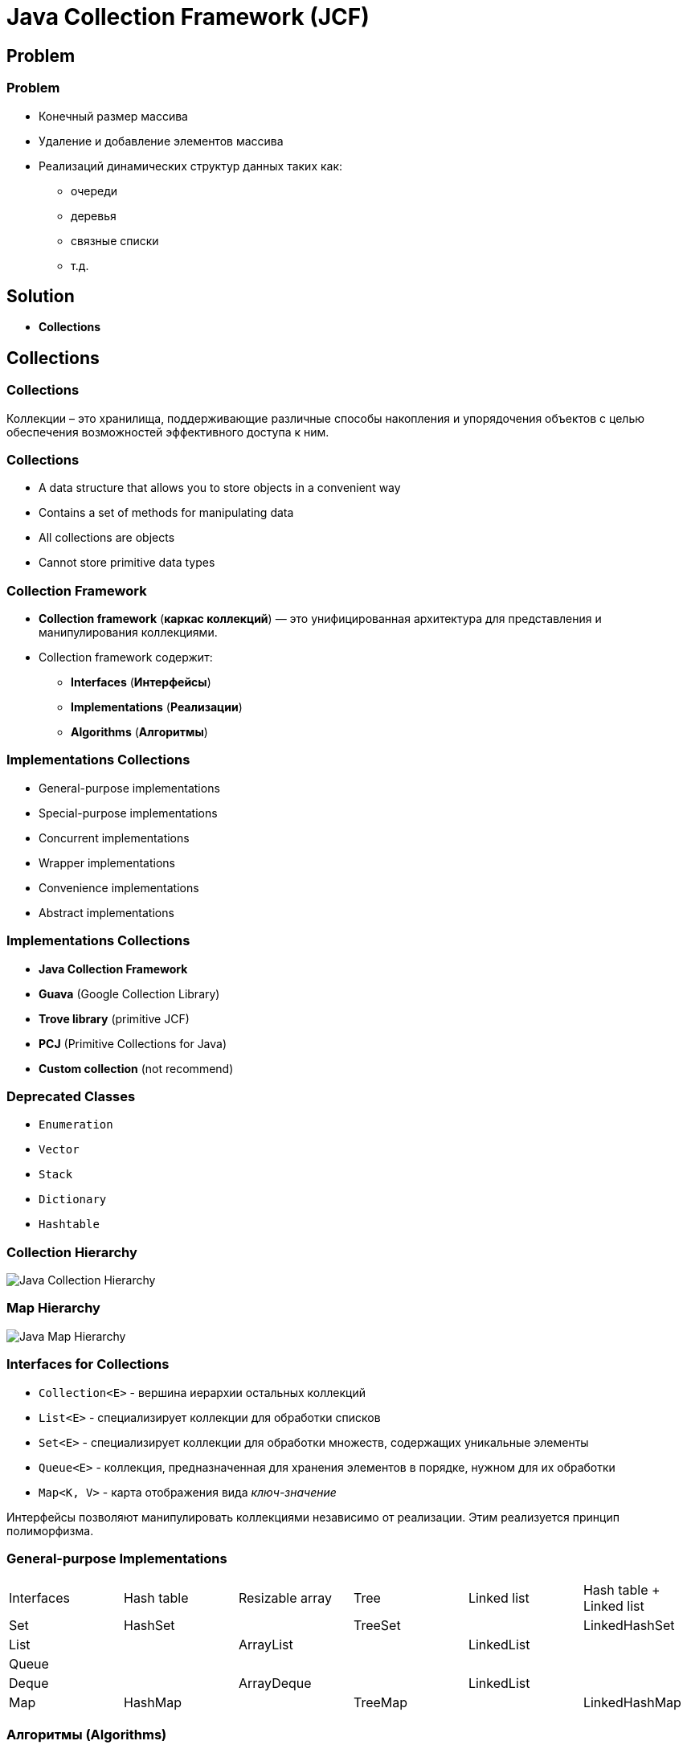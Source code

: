 = Java Collection Framework (JCF)
:imagesdir: ../../assets/img/java/core/java-collection-framework/

== Problem

=== Problem
[.step]
* Конечный размер массива
* Удаление и добавление элементов массива
* Реализаций динамических структур данных таких как:
[.step]
** очереди
** деревья
** связные списки
** т.д.

== Solution

[.step]
* *Collections*

== Collections

=== Collections

[.fragment]
Коллекции – это хранилища, поддерживающие различные способы накопления и упорядочения объектов с целью обеспечения возможностей эффективного доступа к ним.

=== Collections

[.step]
* A data structure that allows you to store objects in a convenient way
* Contains a set of methods for manipulating data
* All collections are objects
* Cannot store primitive data types

=== Collection Framework

[.step]
* *Collection framework* (*каркас коллекций*) — это унифицированная архитектура для представления и манипулирования коллекциями.
* Collection framework содержит:
[.step]
** *Interfaces* (*Интерфейсы*)
** *Implementations* (*Реализации*)
** *Algorithms* (*Алгоритмы*)

=== Implementations Collections

[.step]
* General-purpose implementations
* Special-purpose implementations
* Concurrent implementations
* Wrapper implementations
* Convenience implementations
* Abstract implementations

=== Implementations Collections

[.step]
* *Java Collection Framework*
* *Guava* (Google Collection Library)
* *Trove library* (primitive JCF)
* *PCJ* (Primitive Collections for Java)
* *Custom collection* (not recommend)

=== Deprecated Classes

[.step]
* `Enumeration`
* `Vector`
* `Stack`
* `Dictionary`
* `Hashtable`

=== Collection Hierarchy

[.fragment]
image::java-collection-hierarchy.png[Java Collection Hierarchy]

=== Map Hierarchy

[.fragment]
image::java-map-hierarchy.png[Java Map Hierarchy]

=== Interfaces for Collections

[.step]
* `Collection<E>` - вершина иерархии остальных коллекций
* `List<E>` - специализирует коллекции для обработки списков
* `Set<E>` - специализирует коллекции для обработки множеств, содержащих уникальные элементы
* `Queue<E>` - коллекция, предназначенная для хранения элементов в порядке, нужном для их обработки
* `Map<K, V>` - карта отображения вида _ключ-значение_

[.fragment]
Интерфейсы позволяют манипулировать коллекциями независимо от реализации. Этим реализуется принцип полиморфизма.

=== General-purpose Implementations

[.fragment]
[options="headers"]
|===
|Interfaces|Hash table|Resizable array|Tree|Linked list|Hash table + Linked list
|Set|HashSet||TreeSet||LinkedHashSet
|List||ArrayList||LinkedList|
|Queue|||||
|Deque||ArrayDeque||LinkedList|
|Map|HashMap||TreeMap||LinkedHashMap
|===

=== Алгоритмы (Algorithms)

[.step]
* Под алгоритмами понимают методы реализующие интерфейс `Collection` и другие.
* Они выполняют операции, такие как поиск, сортировка объектов, и т.д.
* Они реализуют принцип полиморфизма, так как один и тот же метод может быть использован в различных реализациях интерфейса `Collection`.

== Interface `Collection<E>`

=== Collection Hierarchy

[.fragment]
image::java-collection-hierarchy.png[Java Collection Hierarchy]

=== Methods (Basic)

[.step]
* `size(): int`
* `isEmpty(): boolean`
* `contains(Object o): boolean`
* `add(E e): boolean`
* `remove(Object o): boolean`
* `iterator(): Iterator<E>`

=== Methods (Batch)

* `containsAll(Collection<?> c): boolean`
* `addAll(Collection<? extends E> c): boolean`
* `removeAll(Collection<?> c): boolean`
* `retainAll(Collection<?> c): boolean`
* `clear(): void`

[.step]

=== Methods (Array)

[.step]
* `toArray(): Object[]`
* `<T> toArray(T[] a): T[]`

=== Mutable operation

[.step]
* `add(E e): boolean` – добавляет `e` к данной коллекции и возвращает `true`, если объект добавлен, и `false`, если `o` уже элемент коллекции
* `addAll(Collection<? extends E> c): boolean` – добавляет все элементы коллекции `c` к данной коллекции
* `remove(Object o): boolean` – удаляет `o` из данной коллекции
* `removeAll(Collection<?> c): boolean` – удаление элементов данной коллекции, которые содержаться в коллекции `c`
* `retainAll(Collection<?> c): boolean` ─ удаление элементов данной коллекции, которые не содержаться в коллекции `c`
* `clear(): void` ─ удаление всех элементов из данной коллекции

=== Immutable operation

[.step]
* `size(): int` – возвращает количество элементов в коллекции
* `isEmpty(): boolean` – возвращает `true`, если коллекция пуста
* `contains(Object o): boolean` – возвращает `true`, если коллекция содержит элемент `o`
* `containsAll(Collection<?> c): boolean` – возвращает `true`, если коллекция содержит все элементы из `c`

== Interface `Iterator<E>`

=== Collection Hierarchy

[.fragment]
image::java-collection-hierarchy.png[Java Collection Hierarchy]

=== Interface `Iterator<E>`

[.step]
* *Iterator* (*Итератор*) — это объект, который обходіт коллекцию.
* *Iterator* — это Interface.

[.fragment]
image::iterator.png[Iterator]

=== Methods

[.step]
* `next(): E`
* `hasNext(): boolean`
* `remove(): void`

=== Methods

[.step]
* `hasNext(): boolean` ─ возвращает `true` при наличии следующего элемента, а в случае его отсутствия возвращает `false`. Итератор при этом остается неизменным
* `next(): E` – возвращает объект, на который указывает итератор, и передвигает текущий указатель на следующий итератор, предоставляя доступ к следующему элементу. Если следующий элемент коллекции отсутствует, то метод `next()` генерирует исключение
* `remove(): void` – удаляет объект, возвращенный последним вызовом метода `next()`.

=== Exception

[.step]
* `NoSuchElementException` ─ генерируется при достижении конца коллекции
* `ConcurrentModificationException` ─ генерируется при изменении коллекции

=== Когда применять?

[.fragment]
Используйте *Iterator* вместо `foreach` если необходимо:
[.step]
* Удалить текущий элемент
[.step]
** Конструкция `foreach` скрывает итератор, поэтому нельзя использовать `remove()`

=== Когда применять?

[.fragment]
Используйте *Iterator* вместо `foreach` если необходимо:
[.step]
* Для фильтрации коллекции

[.fragment]
[source,java]
----
static void filter(Collection<?> c) {
    for (Iterator<?> iterator = c.iterator(); it.hasNext(); ) {
        if (!conditionForCollection(it.next())) {
            it.remove();
        }
    }
}
----

=== Example

[.fragment]
[source,java]
----
import java.util.Collection;
import java.util.ArrayList;
import java.util.Iterator;

public class IteratorExample {
    public static void main(String[] args) {
        Collection<String> states = new ArrayList<>();
        states.add("Germany");
        states.add("France");
        states.add("Italy");
        states.add("Belarus");

        Iterator<String> iter = states.iterator();
        while (iter.hasNext()) {
            System.out.println(iter.next());
        }
    }
}
----

=== Example

[.fragment]
----
Germany
France
Italy
Belarus
----

== Interface `List<E>`

=== Collection Hierarchy

[.fragment]
image::java-collection-hierarchy.png[Java Collection Hierarchy]

=== Interface `List<E>`

[.step]
* Интерфейс `List<E>` служит для описания списков.
* Список может содержать повторяющиеся элементы.
* `List<E>` сохраняет последовательность добавления элементов и позволяет осуществлять доступ к элементу по индексу.

[.fragment]
image::list.png[List]

=== Methods

[.step]
* `add(int index, E e): void`
* `get(int index): E`
* `set(int index, E e): E`
* `remove(int index): E`

=== Methods

[.step]
* `indexOf(Object o): int`
* `lastIndexOf(Object o): int`
* `static <E> of(E ...): List<E>`
* `listIterator(): ListIterator<E>`
* `sort(Comparator<? super E> comparator): void`
* `addAll(int index, Collection<? extends E> c): boolean`
* `subList(int start, int end): List<E>`

== Interface `ListIterator<E>`

=== Collection Hierarchy

[.fragment]
image::java-collection-hierarchy.png[Java Collection Hierarchy]

=== Methods

[.step]
* `add(E obj): void`
* `hasNext(): boolean`
* `hasPrevious(): boolean`
* `next(): E`
* `previous(): E`
* `nextIndex(): int`
* `previousIndex(): int`
* `remove(): void`
* `set(E obj): void`

=== Example

[.fragment]
[source,java]
----
import java.util.ArrayList;
import java.util.List;
import java.util.ListIterator;

public class ListIteratorExample {
 public static void main(String[] args) {
        List<String> states = new ArrayList<>();
        states.add("Germany");
        states.add("France");
        states.add("Italy");
        states.add("Spain");

        ListIterator<String> listIterator = states.listIterator();

        while (listIterator.hasNext()) {
            System.out.println(listIterator.next());
        }

        System.out.println();
        listIterator.set("Belarus");

        while (listIterator.hasPrevious()) {
            System.out.println(listIterator.previous());
        }
    }
}
----

=== Example

[.fragment]
----
Germany
France
Italy
Spain

Belarus
Italy
France
Germany
----

== Class `ArrayList<E>`

=== Collection Hierarchy

[.fragment]
image::java-collection-hierarchy.png[Java Collection Hierarchy]

=== Class `ArrayList<E>`

[.step]
* `ArrayList<E>` - список на базе массива.
* Аналогичен `Vector<E>` за исключением потоко-безопасности.
* Можно использовать для реализации:
[.step]
** Бесконечного массива
** Стека

=== Constructors

[.step]
* `ArrayList()`
* `ArrayList(Collection <? extends E> col)`
* `ArrayList(int capacity)`

=== Example

[.fragment]
[source,java]
----
import java.util.ArrayList;
import java.util.Collection;
import java.util.Iterator;

class ArrayListExample {
    public static void main(String[] args) {
        Collection<String> list = new ArrayList<String>();
        list.add("Ravi");
        list.add("Vijay");
        list.add("Ravi");
        list.add("Ajay");

        Iterator itr = list.iterator();
        while (itr.hasNext()) {
            System.out.println(itr.next());
        }
    }
}
----

=== Profit

[.step]
* Плюсы
[.step]
** Быстрый доступ по индексу
** Быстрая вставка и удаление элементов с конца
* Минусы
[.step]
** Медленная вставка и удаление элементов не с конца

== Interface `Queue<E>`

=== Collection Hierarchy

[.fragment]
image::java-collection-hierarchy.png[Java Collection Hierarchy]

=== Interface `Queue<E>`

[.step]
* *Queue<E>* (*Очередь*) — хранилище элементов для обработки.
* Свойства очередей:
[.step]
** Порядок выдачи элементов определяется конкретной реализацией.
** Не может хранить `null`.
** Может иметь ограниченный размер.

=== Methods with Exception

[.step]
* `add(E e): boolean`
* `element(): E`
* `remove(): E`

=== Methods without Exception

* `offer(E e): boolean`
* `peek(): E`
* `poll(): E`

== Class `PriorityQueue<E>`

=== Class `PriorityQueue<E>`

[.step]
* `PriorityQueue<E>` - это класс очереди с приоритетами.
* По умолчанию очередь с приоритетами размещает элементы согласно естественному порядку сортировки используя `Comparable`.
* Элементу с наименьшим значением присваивается наибольший приоритет.
* Если несколько элементов имеют одинаковый наивысший элемент – связь определяется произвольно.
* Также можно указать специальный порядок размещения, используя `Comparator`.

=== Constructors

[.step]
* `PriorityQueue()` _default_ `capacity` `11`
* `PriorityQueue(Collection<? extends E> c)`
* `PriorityQueue(int initialCapacity)`
* `PriorityQueue(int initialCapacity, Comparator<? super E> comparator)`
* `PriorityQueue(PriorityQueue<? extends E> c)`
* `PriorityQueue(SortedSet<? extends E> c)`

== Interface `Deque<E>`

=== Collection Hierarchy

[.fragment]
image::java-collection-hierarchy.png[Java Collection Hierarchy]

=== Methods

[.step]
* `addFirst(E obj): void`
* `addLast(E obj): void`
* `getFirst(): E`
* `getLast(): E`
* `offerFirst(E obj): boolean`
* `offerLast(E obj): boolean`
* `peekFirst(): E`
* `peekLast(): E`

=== Methods

[.step]
* `pollFirst(): E`
* `pollLast(): E`
* `pop(): E`
* `push(E element): void`
* `removeFirst(): E`
* `removeLast(): E`
* `removeFirstOccurrence(Object obj): boolean`
* `removeLastOccurrence(Object obj): boolean`

== Class `ArrayDeque<E>`

=== Collection Hierarchy

[.fragment]
image::java-collection-hierarchy.png[Java Collection Hierarchy]

=== Constructors

[.step]
* `ArrayDeque()`
* `ArrayDeque(Collection<? extends E> col)`
* `ArrayDeque(int capacity)` _default_ `16`

=== Example

[.fragment]
[source,java]
----
import java.util.ArrayDeque;
import java.util.Deque;

public class ArrayDequeExample {
    public static void main(String[] args) {
        Deque<String> deque = new ArrayDeque<String>();
        deque.add("Ravi");
        deque.add("Vijay");
        deque.add("Ajay");
        for (String str : deque) {
            System.out.println(str);
        }
    }
}
----

== Class `LinkedList<E>`

=== Collection Hierarchy

[.fragment]
image::java-collection-hierarchy.png[Java Collection Hierarchy]

=== Class `LinkedList<E>`

[.step]
* `LinkedList<E>` ─ двусвязный список.
* Рекомендуется использовать если необходимо часто:
[.step]
** добавлять элементы в начало списка
** удалять внутренний элемент списка
* Используется как реализация:
[.step]
** Стек
** Очередь
** Очередь с двумя концами (*Дек*)

=== Profit

[.step]
* Плюсы:
[.step]
** Быстрое добавление и удаление элементов в середину
* Минусы:
[.step]
** Медленный доступ по индексу

== Interface `Set<E>`

=== Collection Hierarchy

[.fragment]
image::java-collection-hierarchy.png[Java Collection Hierarchy]

===  Interface `Set<E>`

[.step]
* *Set<E>* (*Множество*) — коллекция без повторяющихся элементов.
* Интерфейс `Set<E>` содержит методы, унаследованные `Collection<E>` и добавляет запрет на дублирующиеся элементы.

[.fragment]
image::set.png[Set]

== Class `HashSet<E>`

=== Collection Hierarchy

[.fragment]
image::java-collection-hierarchy.png[Java Collection Hierarchy]

=== Class `HashSet<E>`

[.fragment]
`HashSet<E>` - неупорядоченное множество на основе хэш кода.

=== Constructors

[.step]
* `HashSet()`
* `HashSet(Collection<? extends E> col)`
* `HashSet(int capacity)`, где _default_ `16`
* `HashSet(int capacity, float koef)`, где `koef` [`0.0`; `1.0`]

=== Example

[.fragment]
[source,java]
----
public class Dog {
    private final String name;

    public Dog(String name) {
        this.name = name;
    }

    @Override
    public String toString() {
        return "Dog{" +
                "name='" + name + '\'' +
                '}';
    }
}
----

=== Example

[.fragment]
[source,java]
----
public class HashSetExample1WithCustomObject {
    public static void main(String[] args) {
        Set<Dog> dogs = new HashSet<>();
        dogs.add(new Dog("Rex"));
        dogs.add(new Dog("John"));
        dogs.add(new Dog("Show"));

        for (Dog dog : dogs) {
            System.out.println(dog);
        }
    }
}
----

=== Example

[.fragment]
----
Dog{name='John'}
Dog{name='Rex'}
Dog{name='Show'}
----

== Class `LinkedHashSet<E>`

=== Collection Hierarchy

[.fragment]
image::java-collection-hierarchy.png[Java Collection Hierarchy]

=== Class `LinkedHashSet<E>`

[.fragment]
`LinkedHashSet<E>` - множество, элементы которого расположены в порядке вставки элементов.

=== Example

[.fragment]
[source,java]
----
public class LinkedHashSetExample2WithCustomObject {
    public static void main(String[] args) {
        Set<Dog> dogs = new LinkedHashSet<>();
        dogs.add(new Dog("Rex"));
        dogs.add(new Dog("John"));
        dogs.add(new Dog("Show"));

        for (Dog dog : dogs) {
            System.out.println(dog);
        }
    }
}
----

=== Example

[.fragment]
----
Dog{name='Rex'}
Dog{name='John'}
Dog{name='Show'}
----

== Interface `SortedSet<E>`

=== Collection Hierarchy

[.fragment]
image::java-collection-hierarchy.png[Java Collection Hierarchy]

=== Methods

[.step]
* `first(): E`
* `last(): E`
* `headSet(E end): SortedSet<E>`
* `subSet(E start, E end): SortedSet<E>`
* `tailSet(E start): SortedSet<E>`

== Interface `NavigableSet<E>`

=== Collection Hierarchy

[.fragment]
image::java-collection-hierarchy.png[Java Collection Hierarchy]

[.fragment]
`NavigableSet<E> extends SortedSet<E>`

=== Methods

[.step]
* `ceiling(E obj): E`
* `floor(E obj): E`
* `higher(E obj): E`
* `lower(E obj): E`
* `pollFirst(): E`
* `pollLast(): E`

=== Methods

[.step]
* `descendingSet(): NavigableSet<E>`
* `headSet(E upperBound, boolean incl): NavigableSet<E>`
* `tailSet(E lowerBound, boolean incl): NavigableSet<E>`
* `subSet(E lowerBound, boolean lowerIncl, E upperBound, boolean highIncl): NavigableSet<E>`

== Class `TreeSet<E>`

=== Collection Hierarchy

[.fragment]
image::java-collection-hierarchy.png[Java Collection Hierarchy]

=== Class `TreeSet<E>`

[.fragment]
`TreeSet<E>` - упорядоченное множество элементы которого отсортированы в порядке возрастания.

=== Constructors

[.step]
* `TreeSet()`
* `TreeSet(Collection<? extends E> col)`
* `TreeSet(SortedSet <E> set)`
* `TreeSet(Comparator<? super E> comparator)`

=== Example

[.fragment]
[source,java]
----
public class TreeSetExample4WithCustomObject {
    public static void main(String[] args) {
        Set<Dog> dogs = new TreeSet<>();
        dogs.add(new Dog("Rex"));
        dogs.add(new Dog("John"));
        dogs.add(new Dog("Show"));

        for (Dog dog : dogs) {
            System.out.println(dog);
        }
    }
}
----

=== Example

[.fragment]
----
Exception in thread "main" java.lang.ClassCastException: class com.rakovets.course.java.core.example.jsf_set.model.Dog cannot be cast to class java.lang.Comparable (com.rakovets.course.java.core.example.jsf_set.model.Dog is in unnamed module of loader 'app'; java.lang.Comparable is in module java.base of loader 'bootstrap')
	at java.base/java.util.TreeMap.compare(TreeMap.java:1291)
	at java.base/java.util.TreeMap.put(TreeMap.java:536)
	at java.base/java.util.TreeSet.add(TreeSet.java:255)
	at com.rakovets.course.java.core.example.jsf_set.TreeSetExample4WithCustomObject.main(TreeSetExample4WithCustomObject.java:11)
----


=== Example

[.fragment]
[source,java]
----
public class ComparableDog implements Comparable<ComparableDog> {
    private final String name;

    public ComparableDog(String name) {
        this.name = name;
    }

    @Override
    public int compareTo(ComparableDog o) {
        return name.compareTo(o.name);
    }

    @Override
    public String toString() {
        return "ComparableDog{" +
                "name='" + name + '\'' +
                '}';
    }
}
----

=== Example

[.fragment]
[source,java]
----
public class TreeSetExample5WithCustomComparableObject {
    public static void main(String[] args) {
        Set<ComparableDog> comparableDogs = new TreeSet<>();
        comparableDogs.add(new ComparableDog("Rex"));
        comparableDogs.add(new ComparableDog("John"));
        comparableDogs.add(new ComparableDog("Show"));

        for (ComparableDog comparableDog : comparableDogs) {
            System.out.println(comparableDog);
        }
    }
}
----

=== Example

[.fragment]
[source,java]
----
ComparableDog{name='John'}
ComparableDog{name='Rex'}
ComparableDog{name='Show'}
----

== Interface `Map<K, V>`

=== Map Hierarchy

[.fragment]
image::java-map-hierarchy.png[Java Map Hierarchy]

=== Interface `Map<K, V>`

[.step]
* Управляет парами ключ/значение.
* `Map<K, V>` не может содержать повторяющихся ключей, каждому из которых соответствует не более одного значения.

[.fragment]
image::map.png[Map]

=== Methods

[.step]
* `get(Object k): V`
* `put(K k, V v): V`
* `remove(Object k): V`
* `containsKey(Object k): boolean`
* `containsValue(Object v): boolean`
* `size(): int`
* `isEmpty: boolean`

=== Methods

[.step]
* `getOrDefault(Object k, V defaultValue): V`
* `putIfAbsent(K k, V v): V`
* `putAll(Map<? extends K, ? extends V> map): void`
* `clear(): void`
* `keySet(): Set<K>`
* `values(): Collection<V>`
* `entrySet(): Set<Map.Entry<K, V>>`

=== Interface `Map.Entry<K, V>`

[.step]
* `getKey(): K`
* `getValue(): V`
* `setValue(V v): V`
* `keySet(): Set<K>`

== Class `HashMap<K, V>`

=== Map Hierarchy

[.fragment]
image::java-map-hierarchy.png[Java Map Hierarchy]

=== Class `HashMap<K, V>`

[.step]
* `HashMap<K, V>` хранит ключи в хеш-таблице, из-за чего имеет наиболее высокую производительность, но не гарантирует порядок элементов.
* Может содержать `null`-ключи.
* Может содержать `null`-значения.

=== Example

[.fragment]
[source,java]
----
import java.util.HashMap;
import java.util.Map;

public class HashMapExample {
    public static void main(String[] args) {
        HashMap<Integer, String> humans = new HashMap<Integer, String>();
        humans.put(100, "Amit");
        humans.put(101, "Vijay");
        humans.put(102, "Rahul");
        for (Map.Entry m : humans.entrySet()) {
            System.out.println(m.getKey() + " " + m.getValue());
        }
    }
}
----

== Class `LinkedHashMap<K, V>`

=== Map Hierarchy

[.fragment]
image::java-map-hierarchy.png[Java Map Hierarchy]

=== Class `LinkedHashMap<K, V>`

[.step]
* `LinkedHashMap<K, V>` отличается от `HashMap<K, V>` тем, что хранит ключи в порядке их вставки в `Map<K, V>`.
* Эта реализация `Map<K, V>` лишь немного медленнее `HashMap<K, V>`.
* Может содержать `null`-ключи.
* Может содержать `null`-значения.

== Interface `SortedMap<K, V>`

=== Map Hierarchy

[.fragment]
image::java-map-hierarchy.png[Java Map Hierarchy]

=== Methods

[.step]
* `firstKey(): K`
* `lastKey(): K`
* `headMap(K end): SortedMap<K, V>`
* `tailMap(K start): SortedMap<K, V>`
* `subMap(K start, K end): SortedMap<K, V>`

== Interface `NavigableMap<K, V>`

=== Map Hierarchy

[.fragment]
image::java-map-hierarchy.png[Java Map Hierarchy]

[.fragment]
`NavigableMap<K, V> extends SortedMap<K, V>`

=== Methods

[.step]
* `ceilingEntry(K obj): Map.Entry<K, V>`
* `floorEntry(K obj): Map.Entry<K, V>`
* `higherEntry(): Map.Entry<K, V>`
* `lowerEntry(): Map.Entry<K, V>`
* `firstEntry(): Map.Entry<K, V>`
* `lastEntry(): Map.Entry<K, V>`
* `pollFirstEntry(): Map.Entry<K, V>`
* `pollLastEntry(): Map.Entry<K, V>`

=== Methods

[.step]
* `ceilingKey(K obj): K`
* `floorKey(K obj): K`
* `lowerKey(K obj): K`
* `higherKey(K obj): K`

=== Methods

[.step]
* `descendingKeySet(): NavigableSet<K>`
* `descendingMap(): NavigableMap<K, V>`
* `navigableKeySet(): NavigableSet<K>`
* `headMap(K upperBound, boolean incl): NavigableMap<K, V>`
* `tailMap(K lowerBound, boolean incl): NavigableMap<K, V>`
* `subMap(K lowerBound, boolean lowIncl, K upperBound, boolean highIncl): NavigableMap<K, V>`

== Class `TreeMap<K, V>`

=== Map Hierarchy

[.fragment]
image::java-map-hierarchy.png[Java Map Hierarchy]

=== Class `TreeMap<K, V>`

[.step]
* `TreeMap<K, V>` хранит ключи в отсортированном порядке, из-за чего работает существенно медленнее, чем `HashMap<K, V>`.
* Не может содержать `null`-ключи.
* Может содержать `null`-значения.
* Сортироваться элементы будут либо в зависимости от реализации интерфейса `Comparable`, либо используя объект `Comparator`, который необходимо передать в конструктор `TreeMap<K, V>`;

=== Constructors

[.step]
* `TreeMap()`
* `TreeMap(Map<K, ? extends V> map)`
* `TreeMap(SortedMap<K, ? extends V> smap)`
* `TreeMap(Comparator<? super K> comparator)`

=== Example

[.fragment]
[source,java]
----
import java.util.Map;
import java.util.TreeMap;

public class TreeMapExample {
    public static void main(String[] args) {
        TreeMap<Integer, String> humans = new TreeMap<Integer, String>();
        humans.put(100, "Amit");
        humans.put(102, "Ravi");
        humans.put(101, "Vijay");
        humans.put(103, "Rahul");
        for (Map.Entry m : humans.entrySet()) {
            System.out.println(m.getKey() + " " + m.getValue());
        }
    }
}
----

== Создание `unmodified` коллекций

=== Static method `of(...): E`

[.fragment]
[source,java]
----
public class Program {
    public static void main(String[] args) {
        List<String> unmodifiedStrings =
                List.of("one", "two", "three");
        System.out.println(unmodifiedStrings);

        List<Integer> unmodifiedInts =
                List.of(1,2,3);
        System.out.println(unmodifiedInts);

        Map<Integer, String> integerStringMap =
                Map.of(1, "one", 2, "two", 3, "three");
        System.out.println(integerStringMap);
    }
}
----

== Total

=== Total

[.fragment]
Collection выбирается под задачу.

[.fragment]
image::jcf-big-o.png[BigO for JCF]
